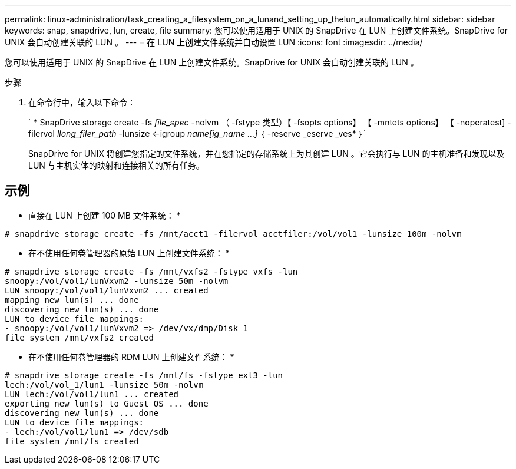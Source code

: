 ---
permalink: linux-administration/task_creating_a_filesystem_on_a_lunand_setting_up_thelun_automatically.html 
sidebar: sidebar 
keywords: snap, snapdrive, lun, create, file 
summary: 您可以使用适用于 UNIX 的 SnapDrive 在 LUN 上创建文件系统。SnapDrive for UNIX 会自动创建关联的 LUN 。 
---
= 在 LUN 上创建文件系统并自动设置 LUN
:icons: font
:imagesdir: ../media/


[role="lead"]
您可以使用适用于 UNIX 的 SnapDrive 在 LUN 上创建文件系统。SnapDrive for UNIX 会自动创建关联的 LUN 。

.步骤
. 在命令行中，输入以下命令：
+
` * SnapDrive storage create -fs _file_spec_ -nolvm （ -fstype 类型）【 -fsopts options】 【 -mntets options】 【 -noperatest] -filervol _llong_filer_path_ -lunsize <-igroup _name[ig_name ...]_ ｛ -reserve _eserve _ves* ｝`

+
SnapDrive for UNIX 将创建您指定的文件系统，并在您指定的存储系统上为其创建 LUN 。它会执行与 LUN 的主机准备和发现以及 LUN 与主机实体的映射和连接相关的所有任务。





== 示例

* 直接在 LUN 上创建 100 MB 文件系统： *

[listing]
----
# snapdrive storage create -fs /mnt/acct1 -filervol acctfiler:/vol/vol1 -lunsize 100m -nolvm
----
* 在不使用任何卷管理器的原始 LUN 上创建文件系统： *

[listing]
----
# snapdrive storage create -fs /mnt/vxfs2 -fstype vxfs -lun
snoopy:/vol/vol1/lunVxvm2 -lunsize 50m -nolvm
LUN snoopy:/vol/vol1/lunVxvm2 ... created
mapping new lun(s) ... done
discovering new lun(s) ... done
LUN to device file mappings:
- snoopy:/vol/vol1/lunVxvm2 => /dev/vx/dmp/Disk_1
file system /mnt/vxfs2 created
----
* 在不使用任何卷管理器的 RDM LUN 上创建文件系统： *

[listing]
----
# snapdrive storage create -fs /mnt/fs -fstype ext3 -lun
lech:/vol/vol_1/lun1 -lunsize 50m -nolvm
LUN lech:/vol/vol1/lun1 ... created
exporting new lun(s) to Guest OS ... done
discovering new lun(s) ... done
LUN to device file mappings:
- lech:/vol/vol1/lun1 => /dev/sdb
file system /mnt/fs created
----